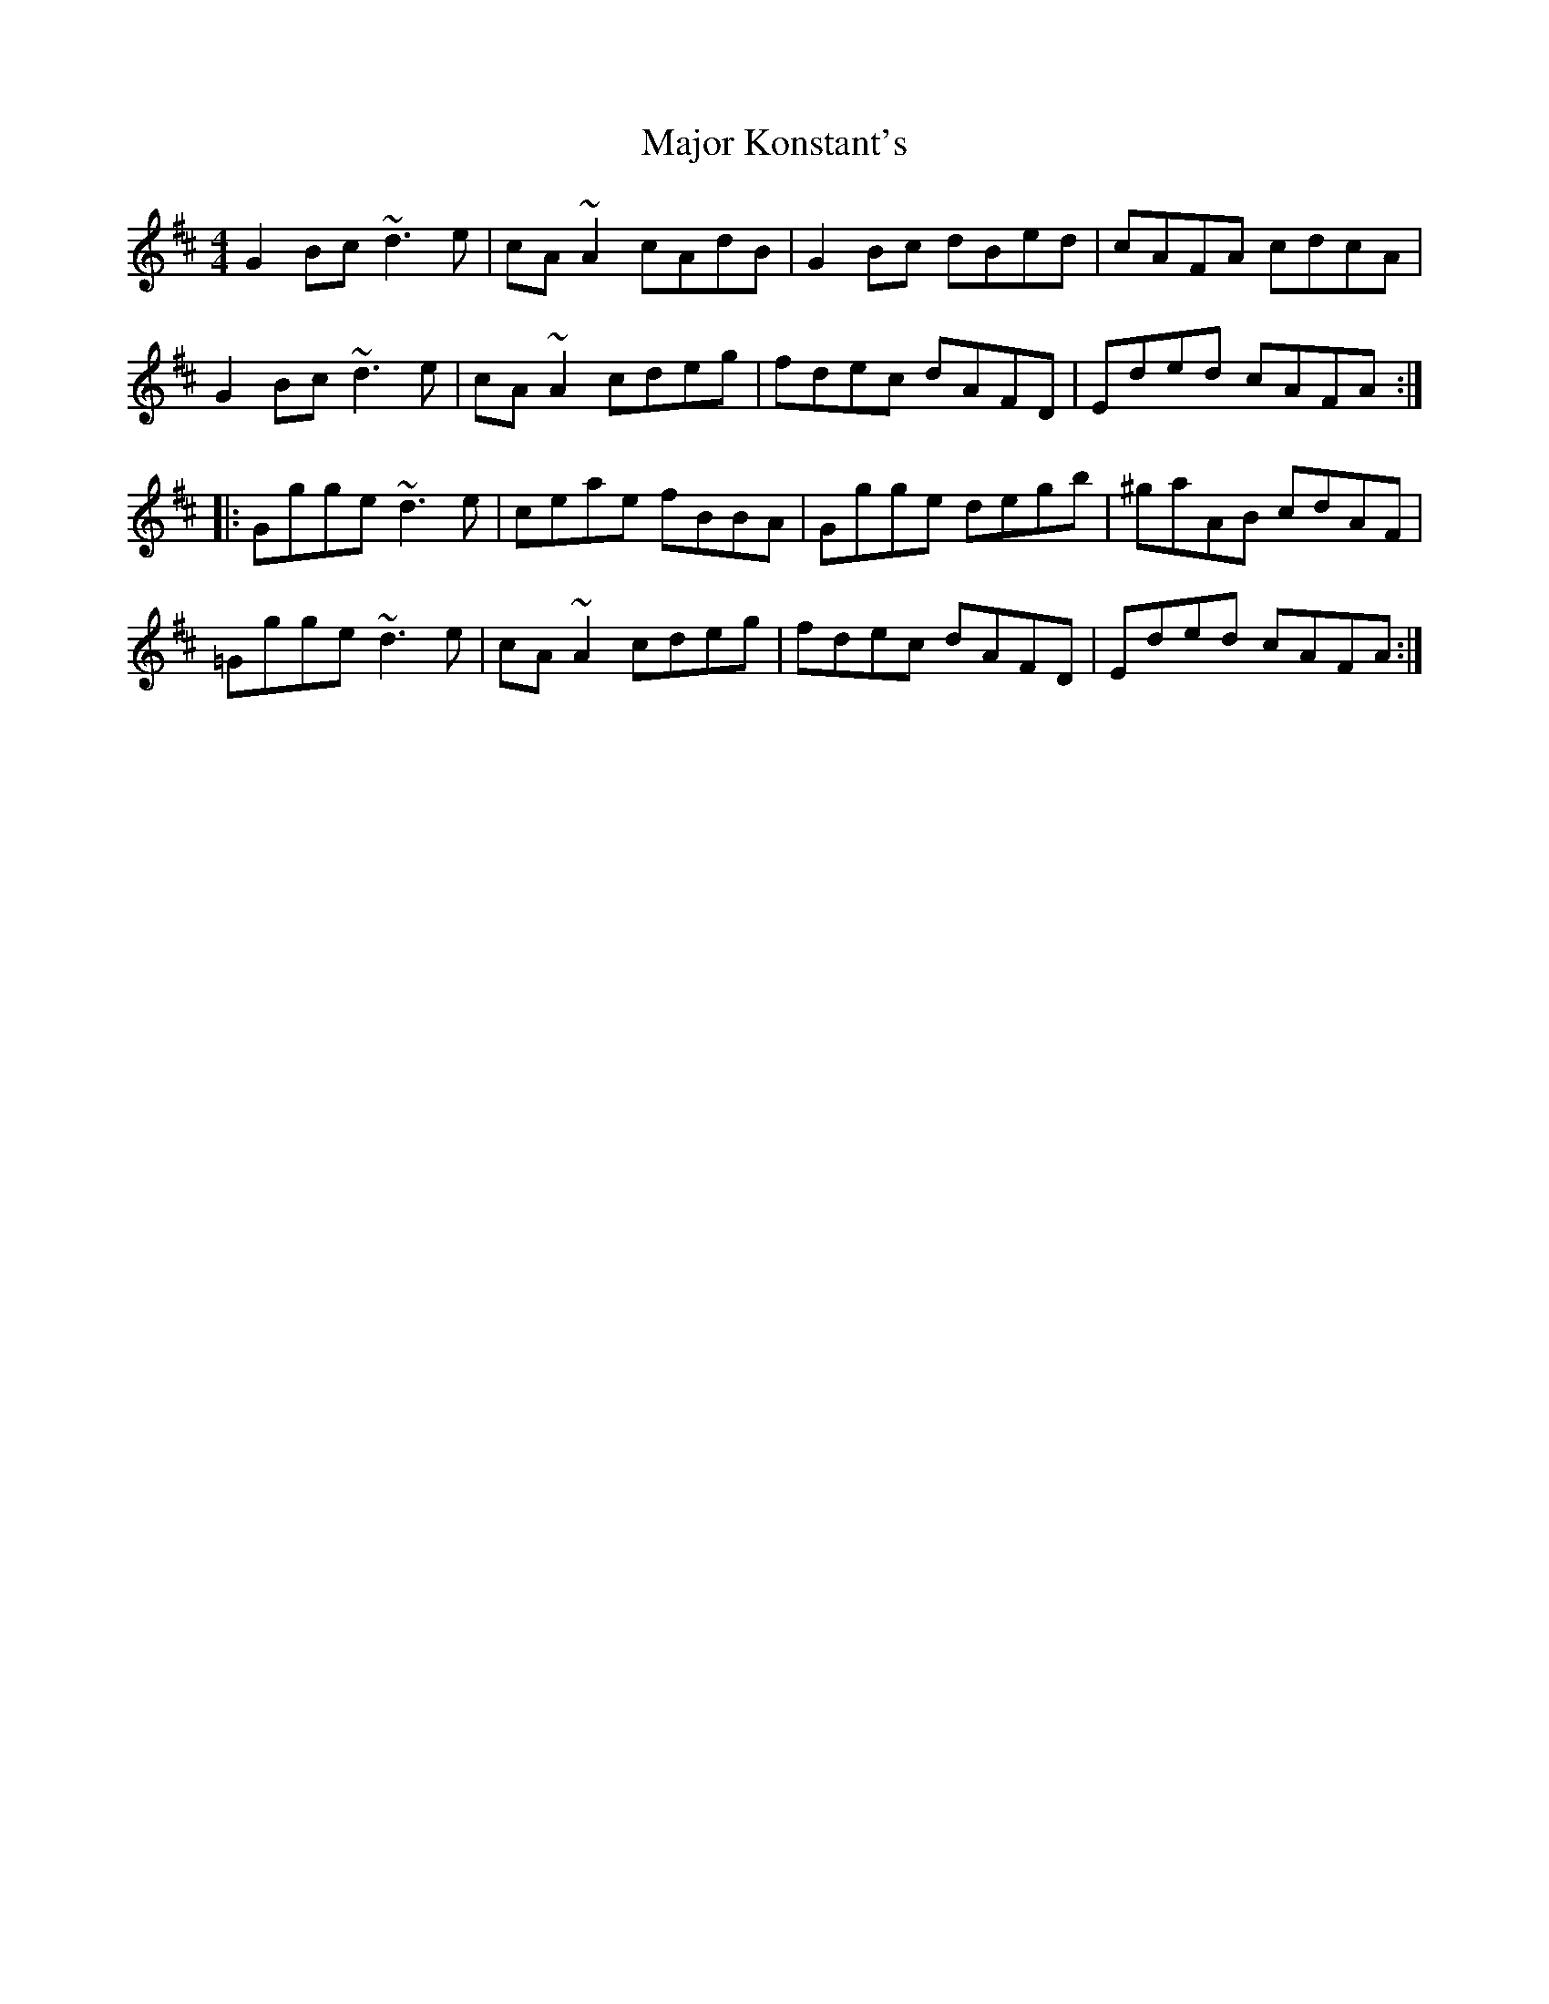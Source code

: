 X: 25171
T: Major Konstant's
R: reel
M: 4/4
K: Dmajor
G2Bc ~d3e|cA~A2 cAdB|G2Bc dBed|cAFA cdcA|
G2Bc ~d3e|cA~A2 cdeg|fdec dAFD|Eded cAFA:|
|:Ggge ~d3e|ceae fBBA|Ggge degb|^gaAB cdAF|
=Ggge ~d3e|cA~A2 cdeg|fdec dAFD|Eded cAFA:|

